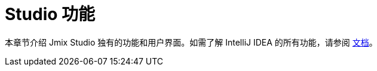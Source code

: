 = Studio 功能

本章节介绍 Jmix Studio 独有的功能和用户界面。如需了解 IntelliJ IDEA 的所有功能，请参阅 https://www.jetbrains.com/help/idea/discover-intellij-idea.html[文档^]。
